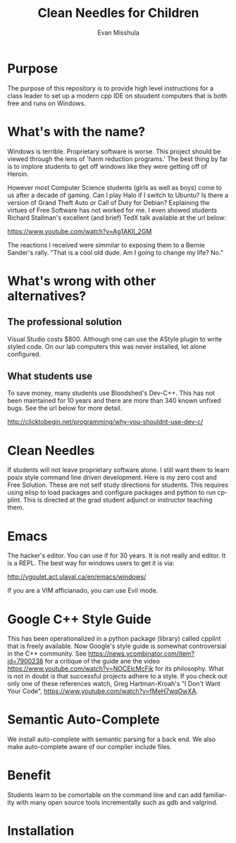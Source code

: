 #+OPTIONS: H:3 
#+OPTIONS: tex:dvipng
#+OPTIONS: toc:nil 
#+STARTUP: align oddeven lognotestate
#+SEQ_TODO: TODO(t) INPROGRESS(i) WAITING(w@) | DONE(d) CANCELED(c@)
#+TAGS:       Write(w) Update(u) Fix(f) Check(c) noexport(n) export(e)
#+Date:  
#+TITLE: Clean Needles for Children
#+AUTHOR: Evan Misshula
#+LANGUAGE:   en
#+EXCLUDE_TAGS: noexport


#+LATEX_HEADER: \usepackage{attrib}
#+LATEX_HEADER: \usepackage{amsmath}
#+LATEX_HEADER: \let\iint\undefined 
#+LATEX_HEADER: \let\iiint\undefined 
#+LATEX_HEADER: \usepackage{dsfont}
#+LATEX_HEADER: \usepackage[autostyle]{csquotes}
#+LATEX_HEADER: \usepackage[backend=biber,style=authoryear-icomp,sortlocale=de_DE,natbib=true,url=false, doi=true,eprint=false]{biblatex}
#+LATEX_HEADER: \addbibresource{mybib.bib}
#+LATEX_HEADER: \addbibresource{/Users/emisshula/research/citations/refs.bib} 
#+LATEX_HEADER: \usepackage[retainorgcmds]{IEEEtrantools}
#+LATEX_HEADER: \author{Misshula, Evan\\ \texttt{Criminal Justice, CUNY Graduate Center}}
# \bibliography{/Users/emisshula/research/citations/refs.bib} 

* Purpose

The purpose of this repository is to provide high level instructions for a class
leader to set up a modern cpp IDE on stuudent computers that is both free and 
runs on Windows.

* What's with the name?

Windows is terrible. Proprietary software is worse.  This project
should be viewed through the lens of 'harm reduction programs.' The 
best thing by far is to implore students to get off windows like 
they were getting off of Heroin.

However most Computer Science students (girls as well as boys) come to
us after a decade of gaming. Can I play Halo if I switch to Ubuntu? Is there
a version of Grand Theft Auto or Call of Duty for Debian?  Explaining the 
virtues of Free Software has not worked for me.  I even showed students
Richard Stallman's excellent (and brief) TedX talk available at the url below:

https://www.youtube.com/watch?v=Ag1AKIl_2GM

The reactions I received were simmilar to exposing them to a Bernie
Sander's rally. "That is a cool old dude. Am I going to change my life? No."

* What's wrong with other alternatives?

** The professional solution

Visual Studio costs $800.  Although one can use the AStyle plugin to
write styled code. On our lab computers this was never installed, let
alone configured.

** What students use

To save money, many students use Bloodshed's Dev-C++.  This has not been
maintained for 10 years and there are more than 340 known unfixed bugs. See
the url below for more detail.

http://clicktobegin.net/programming/why-you-shouldnt-use-dev-c/

* Clean Needles

If students will not leave proprietary software alone. I still want
them to learn posix style command line driven development. Here is my
zero cost and Free Solution.  These are not self study directions for
students. This requires using elisp to load packages and configure
packages and python to run cpplint.  This is directed at the grad
student adjunct or instructor teaching them.

* Emacs

The hacker's editor.  You can use if for 30 years. It is not really and editor.
It is a REPL.  The best way for windows users to get it is via:

 http://vgoulet.act.ulaval.ca/en/emacs/windows/

If you are a VIM afficianado, you can use Evil mode.

* Google C++ Style Guide

This has been operationalized in a python package (library) called
cpplint that is freely available.  Now Google's style guide is
somewhat controversial in the C++ community.  See
https://news.ycombinator.com/item?id=7900238 for a critique of the
guide ane the video https://www.youtube.com/watch?v=NOCElcMcFik for
its philosophy.  What is not in doubt is that successful projects
adhere to a style.  If you check out only one of these references
watch, Greg Hartman-Kroah's "I Don't Want Your Code",
https://www.youtube.com/watch?v=fMeH7wqOwXA.

* Semantic Auto-Complete

We install auto-complete with semantic parsing for a back end. We also make 
auto-complete aware of our compiler include files.

* Benefit

Students learn to be comortable on the command line and can add
familiarity with many open source tools incrementally such as gdb and
valgrind.

* Installation
